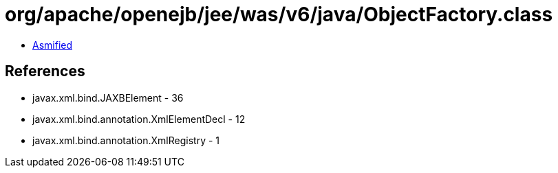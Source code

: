 = org/apache/openejb/jee/was/v6/java/ObjectFactory.class

 - link:ObjectFactory-asmified.java[Asmified]

== References

 - javax.xml.bind.JAXBElement - 36
 - javax.xml.bind.annotation.XmlElementDecl - 12
 - javax.xml.bind.annotation.XmlRegistry - 1
